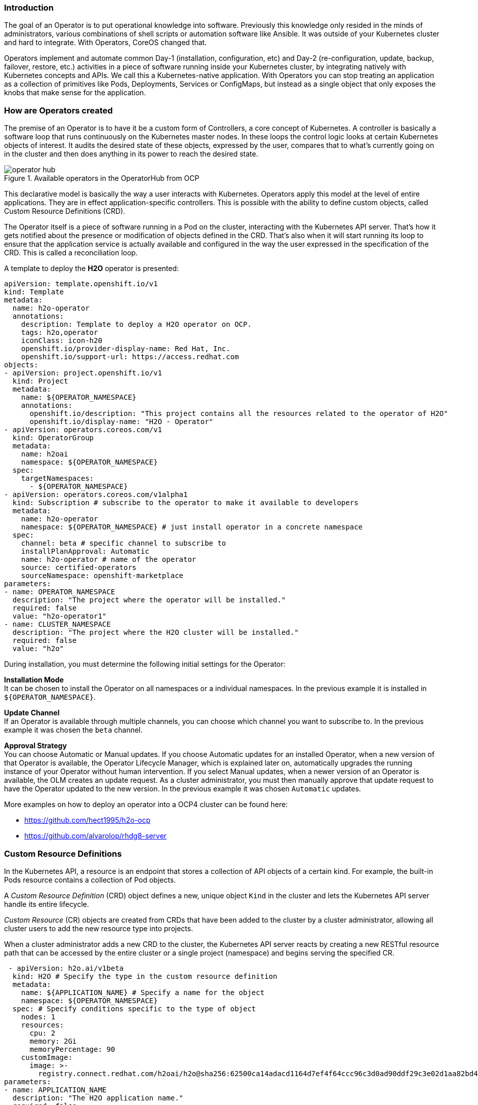 === Introduction

The goal of an Operator is to put operational knowledge into software. Previously this knowledge only resided in the minds of administrators, various combinations of shell scripts or automation software like Ansible. It was outside of your Kubernetes cluster and hard to integrate. With Operators, CoreOS changed that.

Operators implement and automate common Day-1 (installation, configuration, etc) and Day-2 (re-configuration, update, backup, failover, restore, etc.) activities in a piece of software running inside your Kubernetes cluster, by integrating natively with Kubernetes concepts and APIs. We call this a Kubernetes-native application. With Operators you can stop treating an application as a collection of primitives like Pods, Deployments, Services or ConfigMaps, but instead as a single object that only exposes the knobs that make sense for the application.

=== How are Operators created

The premise of an Operator is to have it be a custom form of Controllers, a core concept of Kubernetes. A controller is basically a software loop that runs continuously on the Kubernetes master nodes. In these loops the control logic looks at certain Kubernetes objects of interest. It audits the desired state of these objects, expressed by the user, compares that to what’s currently going on in the cluster and then does anything in its power to reach the desired state.

.Available operators in the OperatorHub from OCP
image::../images/workshop/operator-hub.png[]

This declarative model is basically the way a user interacts with Kubernetes. Operators apply this model at the level of entire applications. They are in effect application-specific controllers. This is possible with the ability to define custom objects, called Custom Resource Definitions (CRD).

The Operator itself is a piece of software running in a Pod on the cluster, interacting with the Kubernetes API server. That’s how it gets notified about the presence or modification of objects defined in the CRD. That’s also when it will start running its loop to ensure that the application service is actually available and configured in the way the user expressed in the specification of the CRD. This is called a reconciliation loop.

A template to deploy the **H2O** operator is presented:

[source,shell]
----
apiVersion: template.openshift.io/v1
kind: Template
metadata:
  name: h2o-operator
  annotations:
    description: Template to deploy a H2O operator on OCP.
    tags: h2o,operator
    iconClass: icon-h20
    openshift.io/provider-display-name: Red Hat, Inc.
    openshift.io/support-url: https://access.redhat.com
objects:
- apiVersion: project.openshift.io/v1
  kind: Project
  metadata:
    name: ${OPERATOR_NAMESPACE}
    annotations:
      openshift.io/description: "This project contains all the resources related to the operator of H2O"
      openshift.io/display-name: "H2O - Operator"
- apiVersion: operators.coreos.com/v1
  kind: OperatorGroup
  metadata:
    name: h2oai
    namespace: ${OPERATOR_NAMESPACE}
  spec:
    targetNamespaces:
      - ${OPERATOR_NAMESPACE}
- apiVersion: operators.coreos.com/v1alpha1
  kind: Subscription # subscribe to the operator to make it available to developers
  metadata:
    name: h2o-operator
    namespace: ${OPERATOR_NAMESPACE} # just install operator in a concrete namespace
  spec:
    channel: beta # specific channel to subscribe to
    installPlanApproval: Automatic 
    name: h2o-operator # name of the operator
    source: certified-operators
    sourceNamespace: openshift-marketplace
parameters:
- name: OPERATOR_NAMESPACE
  description: "The project where the operator will be installed."
  required: false
  value: "h2o-operator1"
- name: CLUSTER_NAMESPACE
  description: "The project where the H2O cluster will be installed."
  required: false
  value: "h2o"
----
During installation, you must determine the following initial settings for the Operator:

**Installation Mode** +
It can be chosen to install the Operator on all namespaces or a individual namespaces. In the previous example it is installed in `${OPERATOR_NAMESPACE}`.

**Update Channel** +
If an Operator is available through multiple channels, you can choose which channel you want to subscribe to. In the previous example it was chosen the `beta` channel.

**Approval Strategy** +
You can choose Automatic or Manual updates. If you choose Automatic updates for an installed Operator, when a new version of that Operator is available, the Operator Lifecycle Manager, which is explained later on, automatically upgrades the running instance of your Operator without human intervention. If you select Manual updates, when a newer version of an Operator is available, the OLM creates an update request. As a cluster administrator, you must then manually approve that update request to have the Operator updated to the new version. In the previous example it was chosen `Automatic` updates.


More examples on how to deploy an operator into a OCP4 cluster can be found here:

* https://github.com/hect1995/h2o-ocp
* https://github.com/alvarolop/rhdg8-server

=== Custom Resource Definitions

In the Kubernetes API, a resource is an endpoint that stores a collection of API objects of a certain kind. For example, the built-in Pods resource contains a collection of Pod objects.

A __Custom Resource Definition__ (CRD) object defines a new, unique object `Kind` in the cluster and lets the Kubernetes API server handle its entire lifecycle.

__Custom Resource__ (CR) objects are created from CRDs that have been added to the cluster by a cluster administrator, allowing all cluster users to add the new resource type into projects.

When a cluster administrator adds a new CRD to the cluster, the Kubernetes API server reacts by creating a new RESTful resource path that can be accessed by the entire cluster or a single project (namespace) and begins serving the specified CR.

[source,shell]
----
 - apiVersion: h2o.ai/v1beta
  kind: H2O # Specify the type in the custom resource definition
  metadata:
    name: ${APPLICATION_NAME} # Specify a name for the object
    namespace: ${OPERATOR_NAMESPACE}
  spec: # Specify conditions specific to the type of object
    nodes: 1
    resources:
      cpu: 2
      memory: 2Gi
      memoryPercentage: 90
    customImage:
      image: >-
        registry.connect.redhat.com/h2oai/h2o@sha256:62500ca14adacd1164d7ef4f64ccc96c3d0ad90ddf29c3e02d1aa82bd42aa1a4
parameters:
- name: APPLICATION_NAME
  description: "The H2O application name."
  required: false
  value: "h2o-test"
- name: OPERATOR_NAMESPACE
  description: "The project where the operator will be installed."
  required: false
  value: "h2o-operator1"
----
In the previous example, a __CR__ object of type **H2O** is generated. The __CRD__ with the declaration is self embedded in the H2O operator deployed previously.

Any __CR__ object can be inspected by running:

`$ oc get <kind>`

For example:
```
$ oc get H2O
NAME       AGE
h2o-test   24m

$ oc get H2O -o yaml # to get more more information in YAML format
```

Operators in particular make use of CRDs by packaging them with any required RBAC policy and other software-specific logic. Cluster administrators can also add CRDs manually to the cluster outside of an Operator’s lifecycle, making them available to all users.

Cluster administrators that want to grant access to the CRD to other users can use cluster role aggregation to grant access to users with the `admin`, `edit`, or `view` default cluster roles. Cluster role aggregation allows the insertion of custom policy rules into these cluster roles. This behavior integrates the new resource into the cluster’s RBAC policy as if it was a built-in resource.

Further information on how to create a CRD and assign cluster roles to it can be found in the official https://docs.openshift.com/container-platform/4.2/operators/crds/crd-extending-api-with-crds.html#crd-creating-custom-resources-definition_crd-extending-api-with-crds[documentation].

=== Operator Lifecycle Manager

In OpenShift Container Platform 4, the __Operator Lifecycle Manager__ (OLM) helps users install, update, and manage the lifecycle of all Operators and their associated services running across their clusters. It is part of the https://github.com/operator-framework[Operator Framework], an open source toolkit designed to manage Kubernetes native applications (Operators) in an effective, automated, and scalable way.

The OLM runs by default in OpenShift Container Platform 4, which aids cluster administrators in installing, upgrading, and granting access to Operators running on their cluster. The OpenShift Container Platform web console provides management screens for cluster administrators to install Operators, as well as grant specific projects access to use the catalog of Operators available on the cluster.

.Create a new application instance using the operator
image::../images/workshop/operator-instance.png[]

For developers, a self-service experience allows provisioning and configuring instances of databases, monitoring, and big data services without having to be subject matter experts, because the Operator has that knowledge baked into it.

The following __CRDs__ are defined and managed by __OLM__:

.Table 1. CRDs managed by OLM and Catalog Operators

|===
|Resource |Short name |Description

|ClusterServiceVersion (CSV) |csv |Application metadata. For example: name, version, icon, required resources.

|CatalogSource |catsrc |A repository of CSVs, CRDs, and packages that define an application.

|Subscription |sub |Keeps CSVs up to date by tracking a channel in a package.

|InstallPlan |ip |Calculated list of resources to be created to automatically install or upgrade a CSV.

|OperatorGroup |og |Configures all Operators deployed in the same namespace as the OperatorGroup object to watch for their custom resource (CR) in a list of namespaces or cluster-wide.

|===

More information about OLM can be found https://docs.openshift.com/container-platform/4.5/operators/understanding/olm/olm-understanding-olm.html#olm-resources_olm-understanding-olm[here].